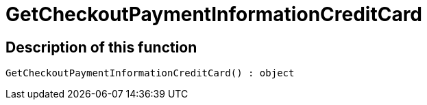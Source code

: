 = GetCheckoutPaymentInformationCreditCard
:lang: en
// include::{includedir}/_header.adoc[]
:keywords: GetCheckoutPaymentInformationCreditCard
:position: 0

//  auto generated content Thu, 06 Jul 2017 00:04:22 +0200
== Description of this function

[source,plenty]
----

GetCheckoutPaymentInformationCreditCard() : object

----

